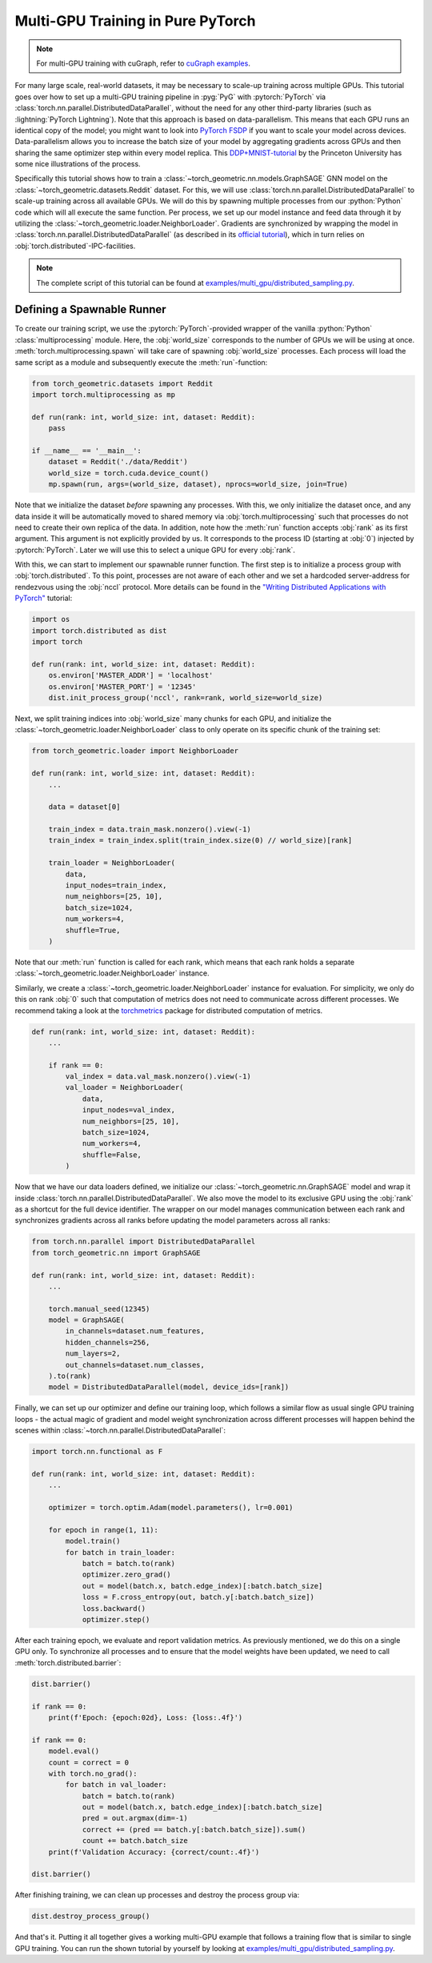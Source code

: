 Multi-GPU Training in Pure PyTorch
==================================

.. note::
    For multi-GPU training with cuGraph, refer to `cuGraph examples <https://github.com/rapidsai/cugraph-gnn/tree/main/python/cugraph-pyg/cugraph_pyg/examples>`_.


For many large scale, real-world datasets, it may be necessary to scale-up training across multiple GPUs.
This tutorial goes over how to set up a multi-GPU training  pipeline in :pyg:`PyG` with :pytorch:`PyTorch` via :class:`torch.nn.parallel.DistributedDataParallel`, without the need for any other third-party libraries (such as :lightning:`PyTorch Lightning`).
Note that this approach is based on data-parallelism.
This means that each GPU runs an identical copy of the model; you might want to look into `PyTorch FSDP <https://arxiv.org/abs/2304.11277>`_ if you want to scale your model across devices.
Data-parallelism allows you to increase the batch size of your model by aggregating gradients across GPUs and then sharing the same optimizer step within every model replica.
This `DDP+MNIST-tutorial <https://github.com/PrincetonUniversity/multi_gpu_training/tree/main/02_pytorch_ddp#overall-idea-of-distributed-data-parallel>`_  by the Princeton University has some nice illustrations of the process.

Specifically this tutorial shows how to train a :class:`~torch_geometric.nn.models.GraphSAGE` GNN model on the :class:`~torch_geometric.datasets.Reddit` dataset.
For this, we will use :class:`torch.nn.parallel.DistributedDataParallel` to scale-up training across all available GPUs.
We will do this by spawning multiple processes from our :python:`Python` code which will all execute the same function.
Per process, we set up our model instance and feed data through it by utilizing the :class:`~torch_geometric.loader.NeighborLoader`.
Gradients are synchronized by wrapping the model in :class:`torch.nn.parallel.DistributedDataParallel` (as described in its `official tutorial <https://pytorch.org/tutorials/intermediate/ddp_tutorial.html>`_), which in turn relies on :obj:`torch.distributed`-IPC-facilities.

.. note::
    The complete script of this tutorial can be found at `examples/multi_gpu/distributed_sampling.py <https://github.com/pyg-team/pytorch_geometric/blob/master/examples/multi_gpu/distributed_sampling.py>`_.

Defining a Spawnable Runner
~~~~~~~~~~~~~~~~~~~~~~~~~~~

To create our training script, we use the :pytorch:`PyTorch`-provided wrapper of the vanilla :python:`Python` :class:`multiprocessing` module.
Here, the :obj:`world_size` corresponds to the number of GPUs we will be using at once.
:meth:`torch.multiprocessing.spawn` will take care of spawning :obj:`world_size` processes.
Each process will load the same script as a module and subsequently execute the :meth:`run`-function:

.. code-block:: python

    from torch_geometric.datasets import Reddit
    import torch.multiprocessing as mp

    def run(rank: int, world_size: int, dataset: Reddit):
        pass

    if __name__ == '__main__':
        dataset = Reddit('./data/Reddit')
        world_size = torch.cuda.device_count()
        mp.spawn(run, args=(world_size, dataset), nprocs=world_size, join=True)

Note that we initialize the dataset *before* spawning any processes.
With this, we only initialize the dataset once, and any data inside it will be automatically moved to shared memory via :obj:`torch.multiprocessing` such that processes do not need to create their own replica of the data.
In addition, note how the :meth:`run` function accepts :obj:`rank` as its first argument.
This argument is not explicitly provided by us.
It corresponds to the process ID (starting at :obj:`0`) injected by :pytorch:`PyTorch`.
Later we will use this to select a unique GPU for every :obj:`rank`.

With this, we can start to implement our spawnable runner function.
The first step is to initialize a process group with :obj:`torch.distributed`.
To this point, processes are not aware of each other and we set a hardcoded server-address for rendezvous using the :obj:`nccl` protocol.
More details can be found in the `"Writing Distributed Applications with PyTorch" <https://pytorch.org/tutorials/intermediate/dist_tuto.html>`_ tutorial:

.. code-block:: python

    import os
    import torch.distributed as dist
    import torch

    def run(rank: int, world_size: int, dataset: Reddit):
        os.environ['MASTER_ADDR'] = 'localhost'
        os.environ['MASTER_PORT'] = '12345'
        dist.init_process_group('nccl', rank=rank, world_size=world_size)

Next, we split training indices into :obj:`world_size` many chunks for each GPU, and initialize the :class:`~torch_geometric.loader.NeighborLoader` class to only operate on its specific chunk of the training set:

.. code-block:: python

    from torch_geometric.loader import NeighborLoader

    def run(rank: int, world_size: int, dataset: Reddit):
        ...

        data = dataset[0]

        train_index = data.train_mask.nonzero().view(-1)
        train_index = train_index.split(train_index.size(0) // world_size)[rank]

        train_loader = NeighborLoader(
            data,
            input_nodes=train_index,
            num_neighbors=[25, 10],
            batch_size=1024,
            num_workers=4,
            shuffle=True,
        )

Note that our :meth:`run` function is called for each rank, which means that each rank holds a separate :class:`~torch_geometric.loader.NeighborLoader` instance.

Similarly, we create a :class:`~torch_geometric.loader.NeighborLoader` instance for evaluation.
For simplicity, we only do this on rank :obj:`0` such that computation of metrics does not need to communicate across different processes.
We recommend taking a look at the `torchmetrics <https://torchmetrics.readthedocs.io/en/stable/>`_ package for distributed computation of metrics.

.. code-block:: python

    def run(rank: int, world_size: int, dataset: Reddit):
        ...

        if rank == 0:
            val_index = data.val_mask.nonzero().view(-1)
            val_loader = NeighborLoader(
                data,
                input_nodes=val_index,
                num_neighbors=[25, 10],
                batch_size=1024,
                num_workers=4,
                shuffle=False,
            )

Now that we have our data loaders defined, we initialize our :class:`~torch_geometric.nn.GraphSAGE` model and wrap it inside :class:`torch.nn.parallel.DistributedDataParallel`.
We also move the model to its exclusive GPU using the :obj:`rank` as a shortcut for the full device identifier.
The wrapper on our model manages communication between each rank and synchronizes gradients across all ranks before updating the model parameters across all ranks:

.. code-block:: python

    from torch.nn.parallel import DistributedDataParallel
    from torch_geometric.nn import GraphSAGE

    def run(rank: int, world_size: int, dataset: Reddit):
        ...

        torch.manual_seed(12345)
        model = GraphSAGE(
            in_channels=dataset.num_features,
            hidden_channels=256,
            num_layers=2,
            out_channels=dataset.num_classes,
        ).to(rank)
        model = DistributedDataParallel(model, device_ids=[rank])

Finally, we can set up our optimizer and define our training loop, which follows a similar flow as usual single GPU training loops - the actual magic of gradient and model weight synchronization across different processes will happen behind the scenes within :class:`~torch.nn.parallel.DistributedDataParallel`:

.. code-block:: python

    import torch.nn.functional as F

    def run(rank: int, world_size: int, dataset: Reddit):
        ...

        optimizer = torch.optim.Adam(model.parameters(), lr=0.001)

        for epoch in range(1, 11):
            model.train()
            for batch in train_loader:
                batch = batch.to(rank)
                optimizer.zero_grad()
                out = model(batch.x, batch.edge_index)[:batch.batch_size]
                loss = F.cross_entropy(out, batch.y[:batch.batch_size])
                loss.backward()
                optimizer.step()

After each training epoch, we evaluate and report validation metrics.
As previously mentioned, we do this on a single GPU only.
To synchronize all processes and to ensure that the model weights have been updated, we need to call :meth:`torch.distributed.barrier`:

.. code-block:: python

            dist.barrier()

            if rank == 0:
                print(f'Epoch: {epoch:02d}, Loss: {loss:.4f}')

            if rank == 0:
                model.eval()
                count = correct = 0
                with torch.no_grad():
                    for batch in val_loader:
                        batch = batch.to(rank)
                        out = model(batch.x, batch.edge_index)[:batch.batch_size]
                        pred = out.argmax(dim=-1)
                        correct += (pred == batch.y[:batch.batch_size]).sum()
                        count += batch.batch_size
                print(f'Validation Accuracy: {correct/count:.4f}')

            dist.barrier()

After finishing training, we can clean up processes and destroy the process group via:

.. code-block:: python

        dist.destroy_process_group()

And that's it.
Putting it all together gives a working multi-GPU example that follows a training flow that is similar to single GPU training.
You can run the shown tutorial by yourself by looking at `examples/multi_gpu/distributed_sampling.py <https://github.com/pyg-team/pytorch_geometric/blob/master/examples/multi_gpu/distributed_sampling.py>`_.
